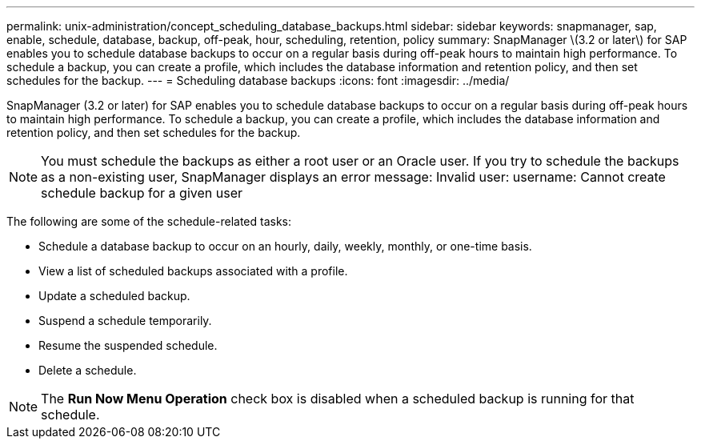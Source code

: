 ---
permalink: unix-administration/concept_scheduling_database_backups.html
sidebar: sidebar
keywords: snapmanager, sap, enable, schedule, database, backup, off-peak, hour, scheduling, retention, policy
summary: SnapManager \(3.2 or later\) for SAP enables you to schedule database backups to occur on a regular basis during off-peak hours to maintain high performance. To schedule a backup, you can create a profile, which includes the database information and retention policy, and then set schedules for the backup.
---
= Scheduling database backups
:icons: font
:imagesdir: ../media/

[.lead]
SnapManager (3.2 or later) for SAP enables you to schedule database backups to occur on a regular basis during off-peak hours to maintain high performance. To schedule a backup, you can create a profile, which includes the database information and retention policy, and then set schedules for the backup.

NOTE: You must schedule the backups as either a root user or an Oracle user. If you try to schedule the backups as a non-existing user, SnapManager displays an error message: Invalid user: username: Cannot create schedule backup for a given user

The following are some of the schedule-related tasks:

* Schedule a database backup to occur on an hourly, daily, weekly, monthly, or one-time basis.
* View a list of scheduled backups associated with a profile.
* Update a scheduled backup.
* Suspend a schedule temporarily.
* Resume the suspended schedule.
* Delete a schedule.

NOTE: The *Run Now Menu Operation* check box is disabled when a scheduled backup is running for that schedule.
